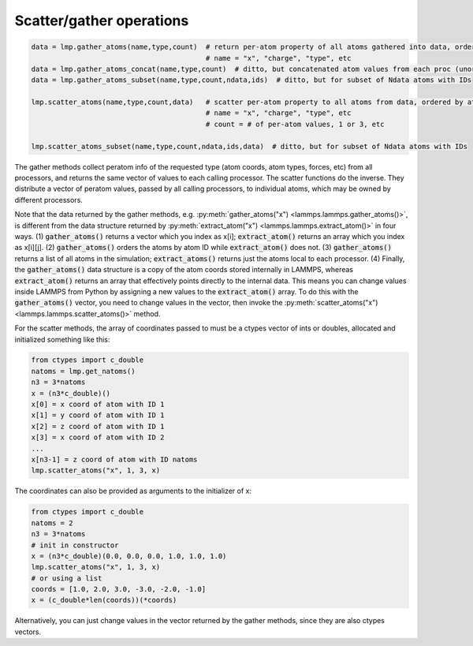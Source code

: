 Scatter/gather operations
=========================

.. code-block:: python

   data = lmp.gather_atoms(name,type,count)  # return per-atom property of all atoms gathered into data, ordered by atom ID
                                             # name = "x", "charge", "type", etc
   data = lmp.gather_atoms_concat(name,type,count)  # ditto, but concatenated atom values from each proc (unordered)
   data = lmp.gather_atoms_subset(name,type,count,ndata,ids)  # ditto, but for subset of Ndata atoms with IDs

   lmp.scatter_atoms(name,type,count,data)   # scatter per-atom property to all atoms from data, ordered by atom ID
                                             # name = "x", "charge", "type", etc
                                             # count = # of per-atom values, 1 or 3, etc

   lmp.scatter_atoms_subset(name,type,count,ndata,ids,data)  # ditto, but for subset of Ndata atoms with IDs


The gather methods collect peratom info of the requested type (atom
coords, atom types, forces, etc) from all processors, and returns the
same vector of values to each calling processor.  The scatter
functions do the inverse.  They distribute a vector of peratom values,
passed by all calling processors, to individual atoms, which may be
owned by different processors.

Note that the data returned by the gather methods,
e.g. :py:meth:`gather_atoms("x") <lammps.lammps.gather_atoms()>`, is
different from the data structure returned by
:py:meth:`extract_atom("x") <lammps.lammps.extract_atom()>` in four ways.
(1) :code:`gather_atoms()` returns a vector which you index as x[i];
:code:`extract_atom()` returns an array which you index as x[i][j].
(2) :code:`gather_atoms()` orders the atoms by atom ID while
:code:`extract_atom()` does not.  (3) :code:`gather_atoms()` returns
a list of all atoms in the simulation; :code:`extract_atoms()` returns just
the atoms local to each processor.  (4) Finally, the :code:`gather_atoms()`
data structure is a copy of the atom coords stored internally in
LAMMPS, whereas :code:`extract_atom()` returns an array that effectively
points directly to the internal data.  This means you can change
values inside LAMMPS from Python by assigning a new values to the
:code:`extract_atom()` array.  To do this with the :code:`gather_atoms()` vector, you
need to change values in the vector, then invoke the
:py:meth:`scatter_atoms("x") <lammps.lammps.scatter_atoms()>` method.

For the scatter methods, the array of coordinates passed to must be a
ctypes vector of ints or doubles, allocated and initialized something
like this:

.. code-block:: python

   from ctypes import c_double
   natoms = lmp.get_natoms()
   n3 = 3*natoms
   x = (n3*c_double)()
   x[0] = x coord of atom with ID 1
   x[1] = y coord of atom with ID 1
   x[2] = z coord of atom with ID 1
   x[3] = x coord of atom with ID 2
   ...
   x[n3-1] = z coord of atom with ID natoms
   lmp.scatter_atoms("x", 1, 3, x)

The coordinates can also be provided as arguments to the initializer of x:

.. code-block:: python

   from ctypes import c_double
   natoms = 2
   n3 = 3*natoms
   # init in constructor
   x = (n3*c_double)(0.0, 0.0, 0.0, 1.0, 1.0, 1.0)
   lmp.scatter_atoms("x", 1, 3, x)
   # or using a list
   coords = [1.0, 2.0, 3.0, -3.0, -2.0, -1.0]
   x = (c_double*len(coords))(*coords)

Alternatively, you can just change values in the vector returned by
the gather methods, since they are also ctypes vectors.
